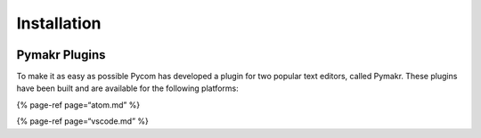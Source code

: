 Installation
============

|image0|

Pymakr Plugins 
---------------

To make it as easy as possible Pycom has developed a plugin for two
popular text editors, called Pymakr. These plugins have been built and
are available for the following platforms:

{% page-ref page=“atom.md” %}

{% page-ref page=“vscode.md” %}

.. |image0| image:: ../../.gitbook/assets/pymakr-logo-1.png

